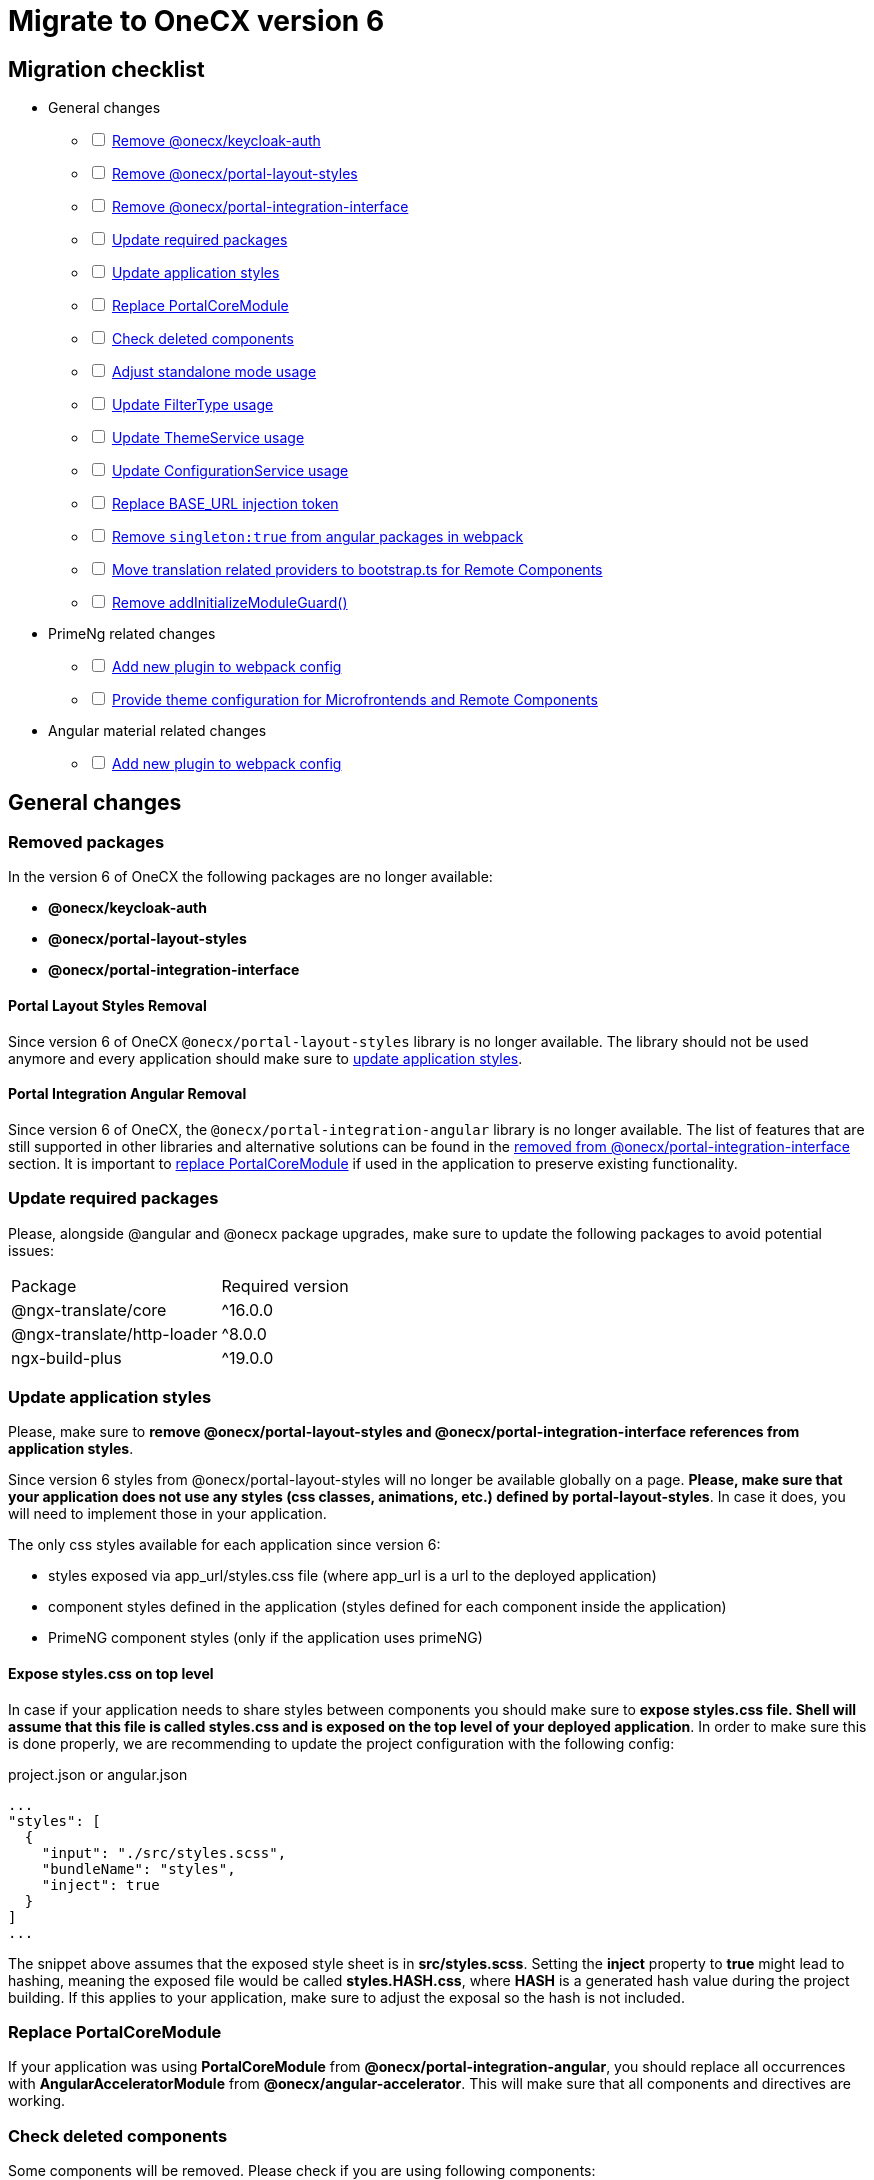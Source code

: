 = Migrate to OneCX version 6

:idprefix:
:idseparator: -

:theming_url: xref:angular:cookbook/theming.adoc

[#migration-checklist]
== Migration checklist
* General changes
[%interactive]
** [ ] <<removed-packages, Remove @onecx/keycloak-auth>>
** [ ] <<removed-packages, Remove @onecx/portal-layout-styles>>
** [ ] <<removed-packages, Remove @onecx/portal-integration-interface>>
** [ ] <<update-packages, Update required packages>>
** [ ] <<styles-update, Update application styles>>
** [ ] <<replace-portal-core-module, Replace PortalCoreModule>>
** [ ] <<deleted-components, Check deleted components>>
** [ ] <<standalone-mode, Adjust standalone mode usage>>
** [ ] <<filter-type, Update FilterType usage>>
** [ ] <<theme-service, Update ThemeService usage>>
** [ ] <<configuration-service, Update ConfigurationService usage>>
** [ ] <<base-url, Replace BASE_URL injection token>>
** [ ] <<angular-in-webpack, Remove `singleton:true` from angular packages in webpack>>
** [ ] <<translation-bootstrap, Move translation related providers to bootstrap.ts for Remote Components>>
** [ ] <<removed-add-initialize-guard, Remove addInitializeModuleGuard()>>
* PrimeNg related changes
[%interactive]
** [ ] <<primeng-new-plugin, Add new plugin to webpack config>>
** [ ] <<theme-config, Provide theme configuration for Microfrontends and Remote Components>>
* Angular material related changes
[%interactive]
** [ ] <<material-new-plugin, Add new plugin to webpack config>>

[#general-changes]
== General changes

[#removed-packages]
=== Removed packages
In the version 6 of OneCX the following packages are no longer available:

* *@onecx/keycloak-auth*
* *@onecx/portal-layout-styles*
* *@onecx/portal-integration-interface*

[#portal-layout-styles-removal]
==== Portal Layout Styles Removal
Since version 6 of OneCX `@onecx/portal-layout-styles` library is no longer available. The library should not be used anymore and every application should make sure to <<styles-update, update application styles>>.

[#portal-integration-angular]
==== Portal Integration Angular Removal
Since version 6 of OneCX, the `@onecx/portal-integration-angular` library is no longer available. The list of features that are still supported in other libraries and alternative solutions can be found in the <<removed-from-integration-angular, removed from @onecx/portal-integration-interface>> section. It is important to <<replace-portal-core-module, replace PortalCoreModule>> if used in the application to preserve existing functionality.

[#update-packages]
=== Update required packages
Please, alongside @angular and @onecx package upgrades, make sure to update the following packages to avoid potential issues:
|===
| Package | Required version
| @ngx-translate/core | ^16.0.0
| @ngx-translate/http-loader | ^8.0.0
| ngx-build-plus | ^19.0.0
|===

[#styles-update]
=== Update application styles
Please, make sure to *remove @onecx/portal-layout-styles and @onecx/portal-integration-interface references from application styles*.

Since version 6 styles from @onecx/portal-layout-styles will no longer be available globally on a page. *Please, make sure that your application does not use any styles (css classes, animations, etc.) defined by portal-layout-styles*. In case it does, you will need to implement those in your application.

The only css styles available for each application since version 6:

- styles exposed via app_url/styles.css file (where app_url is a url to the deployed application)
- component styles defined in the application (styles defined for each component inside the application)
- PrimeNG component styles (only if the application uses primeNG)

[#expose-styles-on-top-level]
==== Expose styles.css on top level
In case if  your application needs to share styles between components you should make sure to *expose styles.css file. Shell will assume that this file is called styles.css and is exposed on the top level of your deployed application*. In order to make sure this is done properly, we are recommending to update the project configuration with the following config:

.project.json or angular.json
```
...
"styles": [
  {
    "input": "./src/styles.scss",
    "bundleName": "styles",
    "inject": true
  }
]
...
```

The snippet above assumes that the exposed style sheet is in *src/styles.scss*. Setting the *inject* property to *true* might lead to hashing, meaning the exposed file would be called *styles.HASH.css*, where *HASH* is a generated hash value during the project building. If this applies to your application, make sure to adjust the exposal so the hash is not included.

[#replace-portal-core-module]
=== Replace PortalCoreModule
If your application was using *PortalCoreModule* from *@onecx/portal-integration-angular*, you should replace all occurrences with *AngularAcceleratorModule* from *@onecx/angular-accelerator*. This will make sure that all components and directives are working.

[#deleted-components]
=== Check deleted components
Some components will be removed. Please check if you are using following components:

[#removed-from-angular-accelerator]
==== Removed from @onecx/angular-accelerator

* createRemoteComponentTranslateLoader
* createRemoteComponentAndMfeTranslateLoader +
=> *Use createTranslateLoader with remoteComponentTranslationPathFactory from @onecx/angular-utils*

* createTranslateLoader +
=> *Use createTranslateLoader with translationPathFactory from @onecx/angular-utils*

* HasPermissionChecker
* AlwaysGrantPermissionChecker
* TranslationCacheService
* AsyncTranslateLoader
* CachingTranslateLoader
* TranslateCombinedLoader
* HAS_PERMISSION_CHECKER (injection token) + 
=> *Import from @onecx/angular-utils* 

* DataLoadingErrorComponent (ocx-data-loading-error)
* isValidDate +
=> *Removed from the library*

[#removed-from-angular-integration-interface]
==== Removed from @onecx/angular-integration-interface
* provideAppServiceMock +
=> *Use provideAppStateServiceMock*

* IAuthService
* AUTH_SERVICE (injection token) +
=> *Removed from the library*

[#removed-from-angular-remote-components]
==== Removed from @onecx/angular-remote-components
* BASE_URL (injection token) +
=> *Use REMOTE_COMPONENT_CONFIG from @onecx/angular-utils*

[#removed-from-integration-angular]
==== Removed from @onecx/portal-integration-angular
* PortalCoreModule +
=> *This module has to be <<replace-portal-core-module, replaced by AngularAcceleratorModule>>*

* ColumnGroupSelectionComponent (ocx-column-group-selection)
* CustomGroupColumnSelectorComponent (ocx-custom-group-column-selector)
* DataLayoutSelectionComponent (ocx-data-layout-selection)
* DataListGridComponent (ocx-data-list-grid)
* DataListGridSortingComponent (ocx-data-list-grid-sorting)
* DataTableComponent (ocx-data-table)
* DataViewComponent (ocx-data-view)
* DiagramComponent (ocx-diagram)
* FilterViewComponent (ocx-filter-view)
* GroupByCountDiagramComponent (ocx-group-by-count-diagram)
* InteractiveDataViewComponent (ocx-interactive-data-view)
* LifecycleComponent (ocx-lifecycle)
* PageHeaderComponent (ocx-page-header)
* SearchHeaderComponent (ocx-search-header)
* DialogMessageContentComponent
* DialogInlineComponent (ocx-dialog-inline)
* DialogFooterComponent (ocx-dialog-footer)
* DialogContentComponent (ocx-dialog-content )
* GlobalErrorComponent (ocx-error)
* LoadingIndicatorComponent (ocx-loading-indicator)
* LoadingIndicatorDirective (ocxLoadingIndicator)
* BasicDirective (ocxBasic)
* RelativeDatePipe (relativeDate)
* AdvancedDirective (ocxAdvanced)
* OcxContentContainerDirective (ocxContentContainer)
* OcxContentDirective (ocxContent)
* IfBreakpointDirective (ocxIfBreakpoint)
* IfPermissionDirective (ocxIfPermission, ocxIfNotPermission)
* SrcDirective (ocxSrc)
* TooltipOnOverflowDirective (ocxTooltipOnOverflow)
* ExportDataService 
* PortalDialogService
* ImageLogoUrlUtils
* DialogContentHarness
* DialogFooterHarness
* DialogInlineHarness
* DialogMessageContentHarness +
=> *These components are now in @onecx/angular-accelerator*

* PortalPageComponent (ocx-portal-page) + 

=> *These components are now in @onecx/angular-utils*

* PortalFooterComponent (portal-footer )
* PortalHeaderComponent (portal-header)
* PortalViewportComponent (portal-viewport) + 
=> *These components are now in @onecx/shell-core* 

* PortalMenuComponent (portal-menu)
* PortalMenuHorizontalComponent (portal-menu-horizontal)
* AppInlineProfileComponent (inline-profile) +
=> *They are now remote components in onecx-workspace-ui*

* AnnouncementBannerComponent (ocx-announcement-banner)
* AnnouncementsApiService +
=> *Now remote components in onecx-announcement-ui*

* HelpItemEditorComponent (ocx-help-item-editor)
* NoHelpItemComponent (ocx-no-help-item)
* HelpPageAPIService +
=> *Now remote components in onecx-help-ui*

* UserAvatarComponent (ocx-user-avatar)
* UserProfileAPIService +
=> *Now remote components in onecx-user-profile-ui*

* DataViewControlsComponent (ocx-data-view-controls) +
=> *Consider using the InteractiveDataViewComponent (ocx-interactive-data-view) from @onecx/angular-accelerator*

* PageContentComponent (ocx-page-content) +
=> *Consider using the OcxContentComponent (ocx-content) or OcxContentContainerComponent (ocx-content-container) from @onecx/angular-accelerator*

* SearchCriteriaComponent (ocx-search-criteria)
* CriteriaTemplateComponent (ocx-criteria-template) +
=> *Consider using the SearchHeaderComponent (ocx-search-header) from @onecx/angular-accelerator*

* standaloneInitializer + 
=>  *Use standalone mode instead xref:angular:cookbook/migrations/enable-standalone/index.adoc[Documentation]*

* ButtonDialogComponent(ocx-button-dialog) +
=> *This component should be replaced by ocx-dialog-inline in @onecx/angular-accelerator*

* MenuService +
=> *If someone wants to load menu item they should create an endpoint in the BFF of the own app and create their own function.*

Every other feature that is not mentioned was removed and is no longer supported.

[#removed-from-ngrx-accelerator]
==== Removed from @onecx/ngrx-accelerator

* filterForOnlyQueryParamsChanged +
=> *Use filterOutOnlyQueryParamsChanged*
* filterForQueryParamsChanged +
=> *Use filterOutQueryParamsHaveNotChanged*

[#removed-from-shell-core]
==== Removed from @onecx/shell-core

* PortalFooterComponent (ocx-shell-footer) +
=> *Now remote component in onecx-workspace-ui*

[#standalone-mode]
== Adjust Standalone Mode
In version 6 of OneCX *@onecx/standalone-shell* library has been renamed to *@onecx/angular-standalone-shell*. Please, make sure that all imports, package.json and webpack config are adjusted accordingly.

Additionally, since version 6, apart from *StandaloneShellModule* import it is required to add *provideStandaloneProviders* in the standalone module providers array. Please, make sure to adjust the standalone module.

.updated-app-standalone.module.ts example
```
import { StandaloneShellModule, provideStandaloneProviders } from '@onecx/angular-standalone-shell'
...
@NgModule({
    imports: [StandaloneShellModule]
    providers: [
        provideStandaloneProviders()
    ]
}) export class AppModule {}
```

[#filter-type]
=== FilterType values changes
Please, make sure to update `FilterType` usage:

* `FilterType.EQUAL` &#8594; `FilterType.EQUALS`
* `FilterType.TRUTHY` &#8594; `FilterType.IS_NOT_EMPTY`

[#configuration-service]
=== Check usage of ConfigurationService 
ConfigurationService (@onecx/angular-integration-interface) is now asynchronous. Please check if usage needs to be adapted.

[#theme-service]
=== ThemeService removed functionality
ThemeService in version 6 should *only be used to access the currentTheme* via `currentTheme$` property. The following have been removed:

* `baseUrlV1` property
* `getThemeRef` function
* `loadAndApplyTheme` function 
* `apply` function 

Please, make sure that those methods are no longer used.

[#base-url]
=== BASE_URL injection token
`BASE_URL` injection token should no longer be used, instead please use `REMOTE_COMPONENT_CONFIG`

[#angular-in-webpack]
=== Adjust angular packages in webpack
Make sure that all angular packages *do not have `singleton: true` set in webpack.config.js*. 

[#translation-bootstrap]
=== Move translation providers to bootstrap.ts for Remote Components
For each Remote Component translation related providers are required to be defined in the bootstrap.ts instead of the component.ts file.

.remote-component.bootstrap.ts
```
import { bootstrapRemoteComponent } from '@onecx/angular-webcomponents'
import {
  REMOTE_COMPONENT_CONFIG,
  RemoteComponentConfig,
  provideTranslateServiceForRoot
} from '@onecx/angular-remote-components'
import { TranslateLoader } from '@ngx-translate/core'
import { ReplaySubject } from 'rxjs'
import { createTranslateLoader, remoteComponentTranslationPathFactory, provideTranslationPathFromMeta } from '@onecx/angular-utils'

bootstrapRemoteComponent(RemoteComponent, 'ocx-my-remote-component', environment.production, [
  ...
  { provide: REMOTE_COMPONENT_CONFIG, useValue: new ReplaySubject<RemoteComponentConfig>(1) },
  provideTranslateServiceForRoot({
    isolate: true,
    loader: {
      provide: TranslateLoader,
      useFactory: createTranslateLoader,
      deps: [HttpClient]
    }
  }),
  provideTranslationPathFromMeta(import.meta.url, 'assets/i18n/')
])
```
[NOTE]
====
If the error 
"Cannot construct translation path from local file path. Please check whether the webpack configuration for importMeta is correct: https://webpack.js.org/configuration/module/#moduleparserjavascriptimportmeta" 
appears, it means either

* the provider is used in the application and import.meta.url incorrectly resolves to a local file:// path.
* or the application does not use provideTranslationPathFromMeta, but is likely using a newer Angular version than the shell or preloader. In this case, modules are loaded from the app's context, which also leads to a local file:// prefix. 

To fix this, this line has to be added to module.exports in the webpack.config.js:

.webpack.config.ts
[source,typescript]
----
module.exports = {
 ...
  module: { parser: { javascript: { importMeta: false } } },
}
----
====

[#removed-add-initialize-guard]
=== Remove addInitializeModuleGuard()
With the removal of addInitializeModuleGuard(), the translations will be provided by the TranslationConnectionService. Please add the provideTranslationConnectionService() in the provider of your .module.ts.

If you already import AngularAcceleratorModule, then it is not necessary, because it is already added there.

[#primeng-related-changes]
== PrimeNG related changes

[#primeng-new-plugin]
=== Add required plugin to webpack config (will be changed to OneCX plugin)
Since version 6 it's required to add the following plugin to the webpack configuration of the application.

.Webpack plugin snippet
```
const { ModifySourcePlugin, ReplaceOperation } = require('modify-source-webpack-plugin')
...
const modifyPrimeNgPlugin = new ModifySourcePlugin({
  rules: [
    {
      test: (module) => {
        return module.resource && module.resource.includes('primeng')
      },
      operations: [
        new ReplaceOperation(
          'all',
          'document\\.createElement\\(([^)]+)\\)',
          'document.createElementFromPrimeNg({"this": this, "arguments": Array.from(arguments), element: $1})'
        ),
        new ReplaceOperation('all', 'Theme.setLoadedStyleName', '(function(_){})')
      ]
    }
  ]
})
module.exports = {
  ...webpackConfig,
  plugins: [...plugins, modifyPrimeNgPlugin]
}
```

[#theme-config]
=== Provide ThemeConfig
Since version 6 of OneCX it is required to add an additional provider to the Microfrontends and Remote Components.

.mfe.remote.module.ts
```
import { provideThemeConfig } from '@onecx/angular-utils'
...
@NgModule({
    providers: [
        provideThemeConfig()
    ]
}) export class MyMfe {}
```

.remote-component.bootstrap.ts
```
import { provideThemeConfig } from '@onecx/angular-utils'

bootstrapRemoteComponent(RemoteComponent, 'my-remote-component', environment.production, [
  provideThemeConfig()
])
```

[#theme-overrides]
==== Provide theme overrides
The new theming system introduced in version 6 of OneCX is based on PrimeNG's theming mechanism. However, in OneCX it is possible to style the content differently per Application. The mechanism that allows that is called theme overrides.

Each Mfe or Remote Component can specify their overrides that will guarantee that certain styles are applied differently than in other applications on the page. Here is an example of how to provide overrides.

```
provideThemeConfig({
  overrides: {
    semantic: {
      extend: {
        onecx: {
          secondaryColor: 'red'
        },
      },
      focusRing: {
        width: '2px',
        style: 'solid',
        color: '{primary.color}',
        offset: '0px',
        shadow: 'none',
      },
    }
  }
})
```

In this example:

* the *secondary color* theme variable is changed
* the *default focus highlight* is changed

More about what and how to override can be found in {theming_url}[theming documentation].

[#material-related-changes]
== Angular Material related changes

[#material-new-plugin]
=== Add required plugin to webpack config (will be changed to OneCX plugin)
Since version 6 it's required to add the following plugin to the webpack configuration of the application.

.Webpack plugin snippet
```
const { ModifySourcePlugin, ReplaceOperation } = require('modify-source-webpack-plugin')
...
const modifyMaterialPlugin = new ModifySourcePlugin({
  rules: [
    {
      test: (module) => {
        return (
          module.resource &&
          (module.resource.includes("@angular/material") ||
            module.resource.includes("@angular/cdk"))
        );
      },
      operations: [
        new ReplaceOperation(
          "all",
          "document\\.createElement\\(",
          'document.createElementFromMaterial({"this": this, "arguments": Array.from(arguments)},',
        ),
      ],
    }
  ]
})
module.exports = {
  ...webpackConfig,
  plugins: [...plugins, modifyMaterialPlugin]
}
```

[#further-considerations]
== Further considerations
[#angular-19-further-changes]
=== Angular 19 changes
Make sure to adjust the Application to the Angular 19 requirements. Based on the implementation there could be changes required to be made to ensure compatibility.

[#primeng-19-further-changes]
=== PrimeNG 19 changes
If the migrated Application uses PrimeNG components, please make sure to adjust the implementation according to the PrimeNG 19 requirements and API changes.
